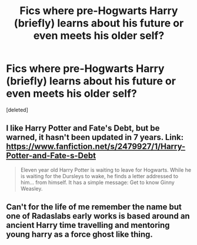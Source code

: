 #+TITLE: Fics where pre-Hogwarts Harry (briefly) learns about his future or even meets his older self?

* Fics where pre-Hogwarts Harry (briefly) learns about his future or even meets his older self?
:PROPERTIES:
:Score: 5
:DateUnix: 1433819438.0
:DateShort: 2015-Jun-09
:FlairText: Request
:END:
[deleted]


** I like Harry Potter and Fate's Debt, but be warned, it hasn't been updated in 7 years. Link: [[https://www.fanfiction.net/s/2479927/1/Harry-Potter-and-Fate-s-Debt]]

#+begin_quote
  Eleven year old Harry Potter is waiting to leave for Hogwarts. While he is waiting for the Dursleys to wake, he finds a letter addressed to him... from himself. It has a simple message: Get to know Ginny Weasley.
#+end_quote
:PROPERTIES:
:Author: ThatGuyinPJs
:Score: 1
:DateUnix: 1433827491.0
:DateShort: 2015-Jun-09
:END:


** Can't for the life of me remember the name but one of Radaslabs early works is based around an ancient Harry time travelling and mentoring young harry as a force ghost like thing.
:PROPERTIES:
:Score: 1
:DateUnix: 1434243039.0
:DateShort: 2015-Jun-14
:END:
